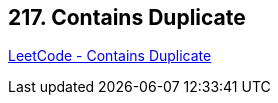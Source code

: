 == 217. Contains Duplicate

https://leetcode.com/problems/contains-duplicate/[LeetCode - Contains Duplicate]


